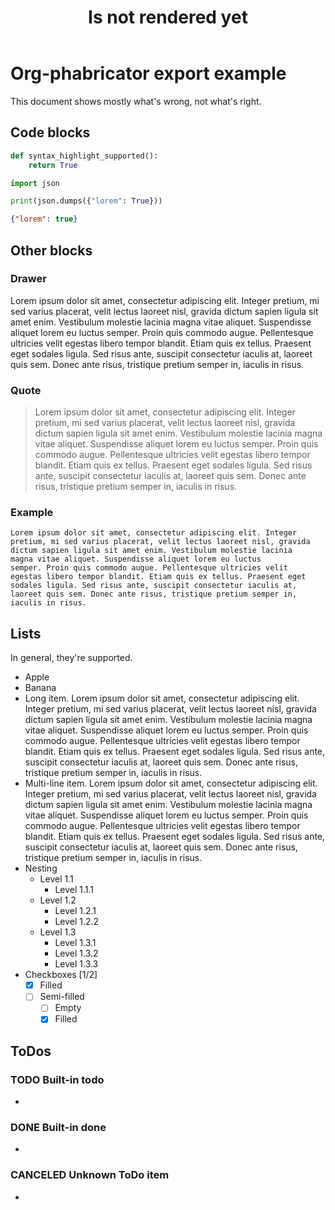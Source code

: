 #+TITLE: Is not rendered yet

* Org-phabricator export example
  This document shows mostly what's wrong, not what's right.

** Code blocks

   #+NAME: You can name source code blocks
   #+begin_src python
     def syntax_highlight_supported():
         return True
   #+end_src


   #+NAME: You can name source code blocks
   #+begin_src python :results output :wrap src json
     import json

     print(json.dumps({"lorem": True}))
   #+end_src

   #+RESULTS: You can name source code blocks
   #+begin_src json
   {"lorem": true}
   #+end_src

** Other blocks
*** Drawer
    :DRAWER:
    Lorem ipsum dolor sit amet, consectetur adipiscing
    elit. Integer pretium, mi sed varius placerat, velit lectus laoreet
    nisl, gravida dictum sapien ligula sit amet enim. Vestibulum
    molestie lacinia magna vitae aliquet. Suspendisse aliquet lorem eu
    luctus semper. Proin quis commodo augue. Pellentesque ultricies
    velit egestas libero tempor blandit. Etiam quis ex tellus. Praesent
    eget sodales ligula. Sed risus ante, suscipit consectetur iaculis
    at, laoreet quis sem. Donec ante risus, tristique pretium semper
    in, iaculis in risus.
    :END:

*** Quote
    #+begin_quote
    Lorem ipsum dolor sit amet, consectetur adipiscing elit. Integer
    pretium, mi sed varius placerat, velit lectus laoreet nisl, gravida
    dictum sapien ligula sit amet enim. Vestibulum molestie lacinia
    magna vitae aliquet. Suspendisse aliquet lorem eu luctus
    semper. Proin quis commodo augue. Pellentesque ultricies velit
    egestas libero tempor blandit. Etiam quis ex tellus. Praesent eget
    sodales ligula. Sed risus ante, suscipit consectetur iaculis at,
    laoreet quis sem. Donec ante risus, tristique pretium semper in,
    iaculis in risus.
    #+end_quote

*** Example
    #+begin_example
    Lorem ipsum dolor sit amet, consectetur adipiscing elit. Integer
    pretium, mi sed varius placerat, velit lectus laoreet nisl, gravida
    dictum sapien ligula sit amet enim. Vestibulum molestie lacinia
    magna vitae aliquet. Suspendisse aliquet lorem eu luctus
    semper. Proin quis commodo augue. Pellentesque ultricies velit
    egestas libero tempor blandit. Etiam quis ex tellus. Praesent eget
    sodales ligula. Sed risus ante, suscipit consectetur iaculis at,
    laoreet quis sem. Donec ante risus, tristique pretium semper in,
    iaculis in risus.
    #+end_example

** Lists

   In general, they're supported.

   - Apple
   - Banana
   - Long item. Lorem ipsum dolor sit amet, consectetur adipiscing elit. Integer pretium, mi sed varius placerat, velit lectus laoreet nisl, gravida dictum sapien ligula sit amet enim. Vestibulum molestie lacinia magna vitae aliquet. Suspendisse aliquet lorem eu luctus semper. Proin quis commodo augue. Pellentesque ultricies velit egestas libero tempor blandit. Etiam quis ex tellus. Praesent eget sodales ligula. Sed risus ante, suscipit consectetur iaculis at, laoreet quis sem. Donec ante risus, tristique pretium semper in, iaculis in risus.
   - Multi-line item. Lorem ipsum dolor sit amet, consectetur
     adipiscing elit. Integer pretium, mi sed varius placerat, velit
     lectus laoreet nisl, gravida dictum sapien ligula sit amet
     enim. Vestibulum molestie lacinia magna vitae
     aliquet. Suspendisse aliquet lorem eu luctus semper. Proin quis
     commodo augue. Pellentesque ultricies velit egestas libero tempor
     blandit. Etiam quis ex tellus. Praesent eget sodales ligula. Sed
     risus ante, suscipit consectetur iaculis at, laoreet quis
     sem. Donec ante risus, tristique pretium semper in, iaculis in
     risus.
   - Nesting
     + Level 1.1
       * Level 1.1.1
     + Level 1.2
       * Level 1.2.1
       * Level 1.2.2
     + Level 1.3
       * Level 1.3.1
       * Level 1.3.2
       * Level 1.3.3
   - Checkboxes [1/2]
     - [X] Filled
     - [-] Semi-filled
       - [ ] Empty
       - [X] Filled

** ToDos
*** TODO Built-in todo
    -
*** DONE Built-in done
    -
*** CANCELED Unknown ToDo item
    -
